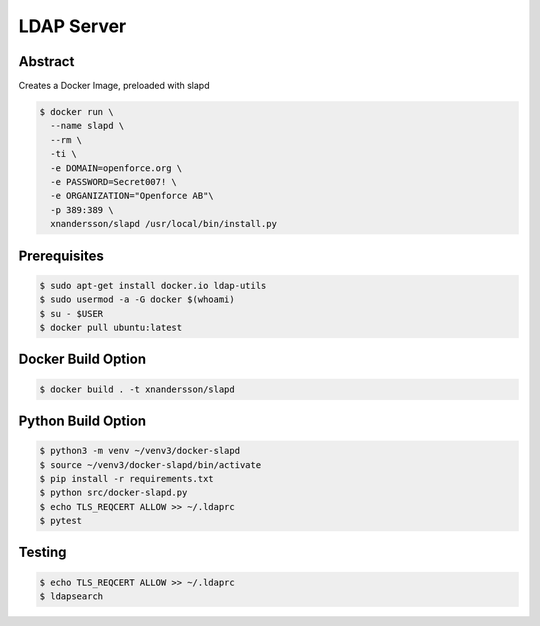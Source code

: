===========
LDAP Server
===========

Abstract
--------

Creates a Docker Image, preloaded with slapd

.. code:: bash

  $ docker run \
    --name slapd \
    --rm \
    -ti \
    -e DOMAIN=openforce.org \
    -e PASSWORD=Secret007! \
    -e ORGANIZATION="Openforce AB"\
    -p 389:389 \
    xnandersson/slapd /usr/local/bin/install.py


Prerequisites
-------------

.. code:: bash
    
  $ sudo apt-get install docker.io ldap-utils
  $ sudo usermod -a -G docker $(whoami) 
  $ su - $USER
  $ docker pull ubuntu:latest


Docker Build Option
-------------------

.. code:: bash

  $ docker build . -t xnandersson/slapd


Python Build Option
-------------------

.. code:: bash

  $ python3 -m venv ~/venv3/docker-slapd
  $ source ~/venv3/docker-slapd/bin/activate
  $ pip install -r requirements.txt
  $ python src/docker-slapd.py
  $ echo TLS_REQCERT ALLOW >> ~/.ldaprc
  $ pytest

Testing
-------

.. code:: bash

  $ echo TLS_REQCERT ALLOW >> ~/.ldaprc
  $ ldapsearch
